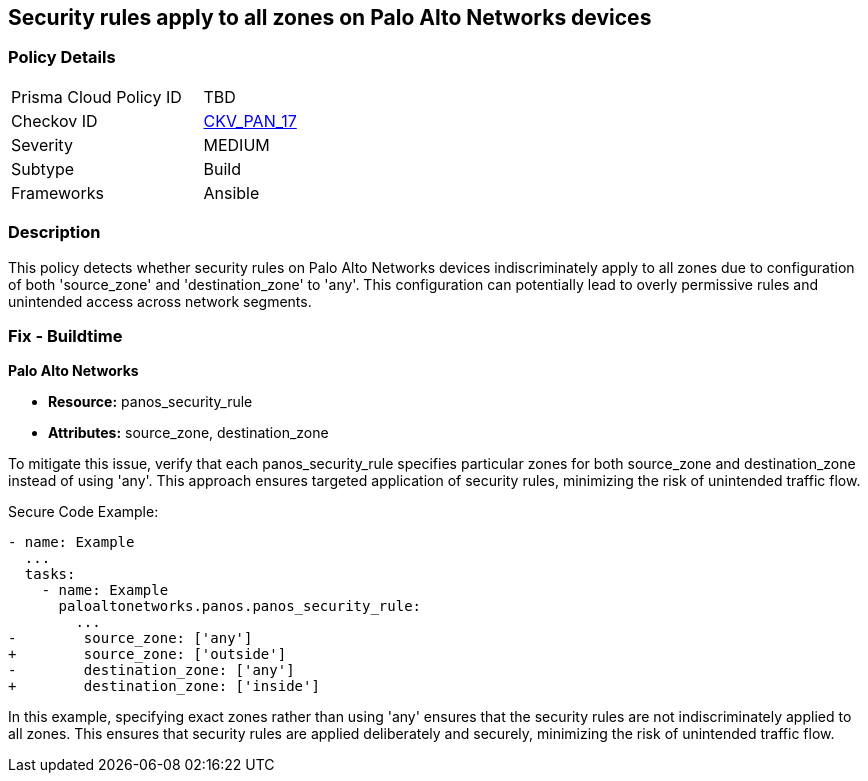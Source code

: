 == Security rules apply to all zones on Palo Alto Networks devices

=== Policy Details 

[width=45%]
[cols="1,1"]
|=== 
|Prisma Cloud Policy ID 
| TBD

|Checkov ID 
| https://github.com/bridgecrewio/checkov/blob/main/checkov/ansible/checks/graph_checks/PanosPolicyNoSrcZoneAnyNoDstZoneAny.yaml[CKV_PAN_17]

|Severity
|MEDIUM

|Subtype
|Build

|Frameworks
|Ansible

|=== 

=== Description

This policy detects whether security rules on Palo Alto Networks devices indiscriminately apply to all zones due to configuration of both 'source_zone' and 'destination_zone' to 'any'. This configuration can potentially lead to overly permissive rules and unintended access across network segments.

=== Fix - Buildtime

*Palo Alto Networks*

* *Resource:* panos_security_rule
* *Attributes:* source_zone, destination_zone

To mitigate this issue, verify that each panos_security_rule specifies particular zones for both source_zone and destination_zone instead of using 'any'. This approach ensures targeted application of security rules, minimizing the risk of unintended traffic flow.

Secure Code Example:

[source,yaml]
----
- name: Example
  ...
  tasks:
    - name: Example
      paloaltonetworks.panos.panos_security_rule:
        ...
-        source_zone: ['any']
+        source_zone: ['outside']
-        destination_zone: ['any']
+        destination_zone: ['inside']
----

In this example, specifying exact zones rather than using 'any' ensures that the security rules are not indiscriminately applied to all zones. This ensures that security rules are applied deliberately and securely, minimizing the risk of unintended traffic flow.
